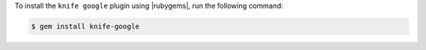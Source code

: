 .. This is an included how-to. 

To install the ``knife google`` plugin using |rubygems|, run the following command:

.. code-block:: bash

   $ gem install knife-google






